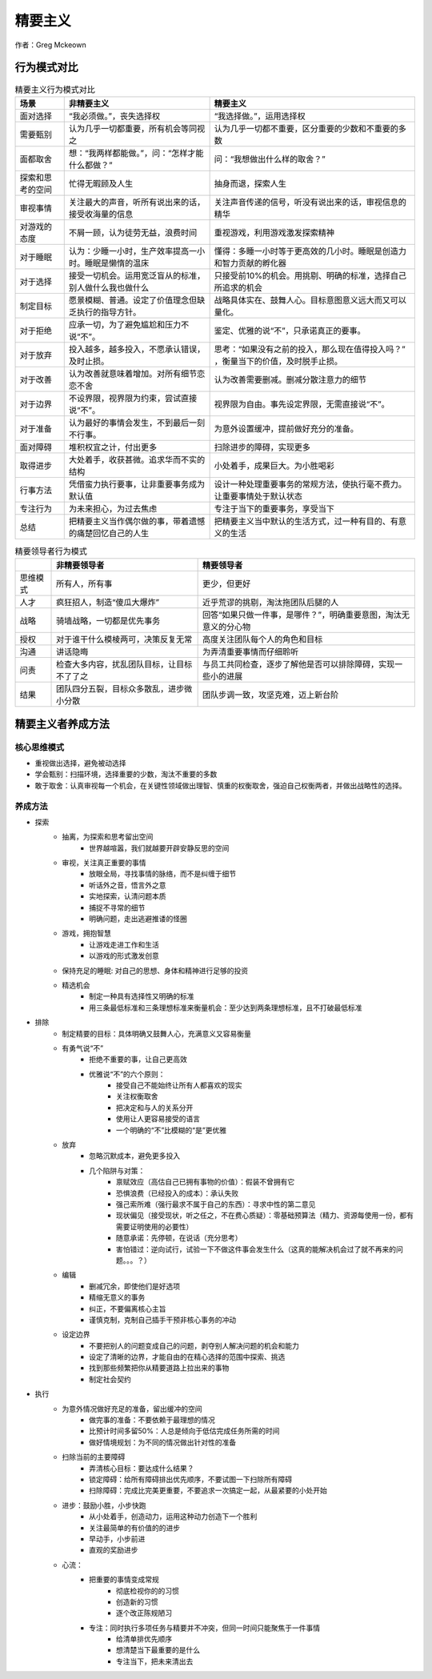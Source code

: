 精要主义
############

作者：Greg Mckeown


行为模式对比
============

.. list-table:: 精要主义行为模式对比
    :header-rows: 1

    * - 场景
      - 非精要主义
      - 精要主义
    * - 面对选择
      - “我必须做。”，丧失选择权
      - “我选择做。”，运用选择权
    * - 需要甄别
      - 认为几乎一切都重要，所有机会等同视之
      - 认为几乎一切都不重要，区分重要的少数和不重要的多数
    * - 面都取舍
      - 想：“我两样都能做。”，问：“怎样才能什么都做？”
      - 问：“我想做出什么样的取舍？”
    * - 探索和思考的空间
      - 忙得无暇顾及人生
      - 抽身而退，探索人生
    * - 审视事情
      - 关注最大的声音，听所有说出来的话，接受收海量的信息
      - 关注声音传递的信号，听没有说出来的话，审视信息的精华
    * - 对游戏的态度
      - 不屑一顾，认为徒劳无益，浪费时间
      - 重视游戏，利用游戏激发探索精神
    * - 对于睡眠
      - 认为：少睡一小时，生产效率提高一小时。睡眠是懒惰的温床
      - 懂得：多睡一小时等于更高效的几小时。睡眠是创造力和智力贡献的孵化器
    * - 对于选择
      - 接受一切机会。运用宽泛盲从的标准，别人做什么我也做什么
      - 只接受前10%的机会。用挑剔、明确的标准，选择自己所追求的机会
    * - 制定目标
      - 愿景模糊、普通。设定了价值理念但缺乏执行的指导方针。
      - 战略具体实在、鼓舞人心。目标意图意义远大而又可以量化。
    * - 对于拒绝
      - 应承一切，为了避免尴尬和压力不说“不”。  
      - 鉴定、优雅的说“不”，只承诺真正的要事。
    * - 对于放弃
      - 投入越多，越多投入，不愿承认错误，及时止损。
      - 思考：“如果没有之前的投入，那么现在值得投入吗？” ，衡量当下的价值，及时脱手止损。
    * - 对于改善
      - 认为改善就意味着增加。对所有细节恋恋不舍
      - 认为改善需要删减。删减分散注意力的细节
    * - 对于边界
      - 不设界限，视界限为约束，尝试直接说“不”。
      - 视界限为自由。事先设定界限，无需直接说“不”。
    * - 对于准备
      - 认为最好的事情会发生，不到最后一刻不行事。
      - 为意外设置缓冲，提前做好充分的准备。
    * - 面对障碍
      - 堆积权宜之计，付出更多
      - 扫除进步的障碍，实现更多
    * - 取得进步
      - 大处着手，收获甚微。追求华而不实的结构
      - 小处着手，成果巨大。为小胜喝彩
    * - 行事方法
      - 凭借蛮力执行要事，让非重要事务成为默认值
      - 设计一种处理重要事务的常规方法，使执行毫不费力。让重要事情处于默认状态
    * - 专注行为
      - 为未来担心，为过去焦虑
      - 专注于当下的重要事务，享受当下
    * - 总结
      - 把精要主义当作偶尔做的事，带着遗憾的痛楚回忆自己的人生
      - 把精要主义当中默认的生活方式，过一种有目的、有意义的生活



.. list-table:: 精要领导者行为模式
    :header-rows: 1

    * -  
      - 非精要领导者
      - 精要领导者
    * - 思维模式
      - 所有人，所有事
      - 更少，但更好
    * - 人才
      - 疯狂招人，制造“傻瓜大爆炸”
      - 近乎荒谬的挑剔，淘汰拖团队后腿的人
    * - 战略
      - 骑墙战略，一切都是优先事务
      - 回答“如果只做一件事，是哪件？”，明确重要意图，淘汰无意义的分心物
    * - 授权
      - 对于谁干什么模棱两可，决策反复无常
      - 高度关注团队每个人的角色和目标
    * - 沟通
      - 讲话隐晦
      - 为弄清重要事情而仔细聆听
    * - 问责
      - 检查大多内容，扰乱团队目标，让目标不了了之
      - 与员工共同检查，逐步了解他是否可以排除障碍，实现一些小的进展
    * - 结果
      - 团队四分五裂，目标众多散乱，进步微小分散
      - 团队步调一致，攻坚克难，迈上新台阶


精要主义者养成方法
===================


核心思维模式
-------------
- 重视做出选择，避免被动选择
- 学会甄别：扫描环境，选择重要的少数，淘汰不重要的多数
- 敢于取舍：认真审视每一个机会，在关键性领域做出理智、慎重的权衡取舍，强迫自己权衡两者，并做出战略性的选择。

养成方法
------------
- 探索
    - 抽离，为探索和思考留出空间
        - 世界越喧嚣，我们就越要开辟安静反思的空间
    - 审视，关注真正重要的事情
        - 放眼全局，寻找事情的脉络，而不是纠缠于细节
        - 听话外之音，悟言外之意
        - 实地探索，认清问题本质
        - 捕捉不寻常的细节
        - 明确问题，走出逃避推诿的怪圈
    - 游戏，拥抱智慧
        - 让游戏走进工作和生活
        - 以游戏的形式激发创意
    - 保持充足的睡眠: 对自己的思想、身体和精神进行足够的投资
    - 精选机会
        - 制定一种具有选择性又明确的标准
        - 用三条最低标准和三条理想标准来衡量机会：至少达到两条理想标准，且不打破最低标准
- 排除
    - 制定精要的目标：具体明确又鼓舞人心，充满意义又容易衡量
    - 有勇气说“不”
        - 拒绝不重要的事，让自己更高效
        - 优雅说“不”的六个原则：
            - 接受自己不能始终让所有人都喜欢的现实
            - 关注权衡取舍
            - 把决定和与人的关系分开
            - 使用让人更容易接受的语言
            - 一个明确的“不”比模糊的“是”更优雅
    - 放弃
        - 忽略沉默成本，避免更多投入
        - 几个陷阱与对策：
            - 禀赋效应（高估自己已拥有事物的价值）：假装不曾拥有它
            - 恐惧浪费（已经投入的成本）：承认失败 
            - 强己索所难（强行最求不属于自己的东西）：寻求中性的第二意见
            - 现状偏见（接受现状，听之任之，不在费心质疑）：零基础预算法（精力、资源每使用一份，都有需要证明使用的必要性）
            - 随意承诺：先停顿，在说话（充分思考）
            - 害怕错过：逆向试行，试验一下不做这件事会发生什么（这真的能解决机会过了就不再来的问题。。。？）
    - 编辑
        - 删减冗余，即使他们是好选项
        - 精缩无意义的事务
        - 纠正，不要偏离核心主旨
        - 谨慎克制，克制自己插手干预非核心事务的冲动
    - 设定边界
        - 不要把别人的问题变成自己的问题，剥夺别人解决问题的机会和能力
        - 设定了清晰的边界，才能自由的在精心选择的范围中探索、挑选
        - 找到那些频繁把你从精要道路上拉出来的事物
        - 制定社会契约
- 执行
    - 为意外情况做好充足的准备，留出缓冲的空间
        - 做完事的准备：不要依赖于最理想的情况
        - 比预计时间多留50%：人总是倾向于低估完成任务所需的时间
        - 做好情境规划：为不同的情况做出针对性的准备
    - 扫除当前的主要障碍
        - 弄清核心目标：要达成什么结果？
        - 锁定障碍：给所有障碍排出优先顺序，不要试图一下扫除所有障碍
        - 扫除障碍：完成比完美更重要，不要追求一次搞定一起，从最紧要的小处开始
    - 进步：鼓励小胜，小步快跑
        - 从小处着手，创造动力，运用这种动力创造下一个胜利
        - 关注最简单的有价值的的进步
        - 早动手，小步前进
        - 直观的奖励进步
    - 心流：
        - 把重要的事情变成常规
            - 彻底检视你的的习惯
            - 创造新的习惯
            - 逐个改正陈规陋习
        - 专注：同时执行多项任务与精要并不冲突，但同一时间只能聚焦于一件事情
            - 给清单排优先顺序
            - 想清楚当下最重要的是什么
            - 专注当下，把未来清出去

.. image:: ./images/Essentialism.svg